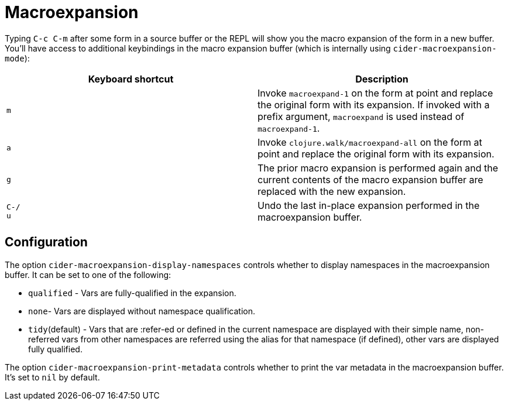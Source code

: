 = Macroexpansion
:experimental:

Typing kbd:[C-c C-m] after some form in a source buffer or the REPL will show you the macro expansion of the form in a new buffer. You'll have access to additional keybindings in the macro expansion buffer (which is internally using `cider-macroexpansion-mode`):

|===
| Keyboard shortcut | Description

| kbd:[m]
| Invoke `macroexpand-1` on the form at point and replace the original form with its expansion.  If invoked with a prefix argument, `macroexpand` is used instead of `macroexpand-1`.

| kbd:[a]
| Invoke `clojure.walk/macroexpand-all` on the form at point and replace the original form with its expansion.

| kbd:[g]
| The prior macro expansion is performed again and the current contents of the macro expansion buffer are replaced with the new expansion.

| kbd:[C-/] +
kbd:[u]
| Undo the last in-place expansion performed in the macroexpansion buffer.
|===

== Configuration

The option `cider-macroexpansion-display-namespaces` controls whether to display namespaces in the macroexpansion buffer. It can be set to one of the following:

* `qualified` - Vars are fully-qualified in the expansion.
* `none`- Vars are displayed without namespace qualification.
* `tidy`(default) - Vars that are :refer-ed or defined in the current namespace are displayed with their simple name, non-referred vars from other namespaces are referred using the alias for that namespace (if defined), other vars are displayed fully qualified.

The option `cider-macroexpansion-print-metadata` controls whether to print the var metadata in the macroexpansion buffer. It's set to `nil` by default.
